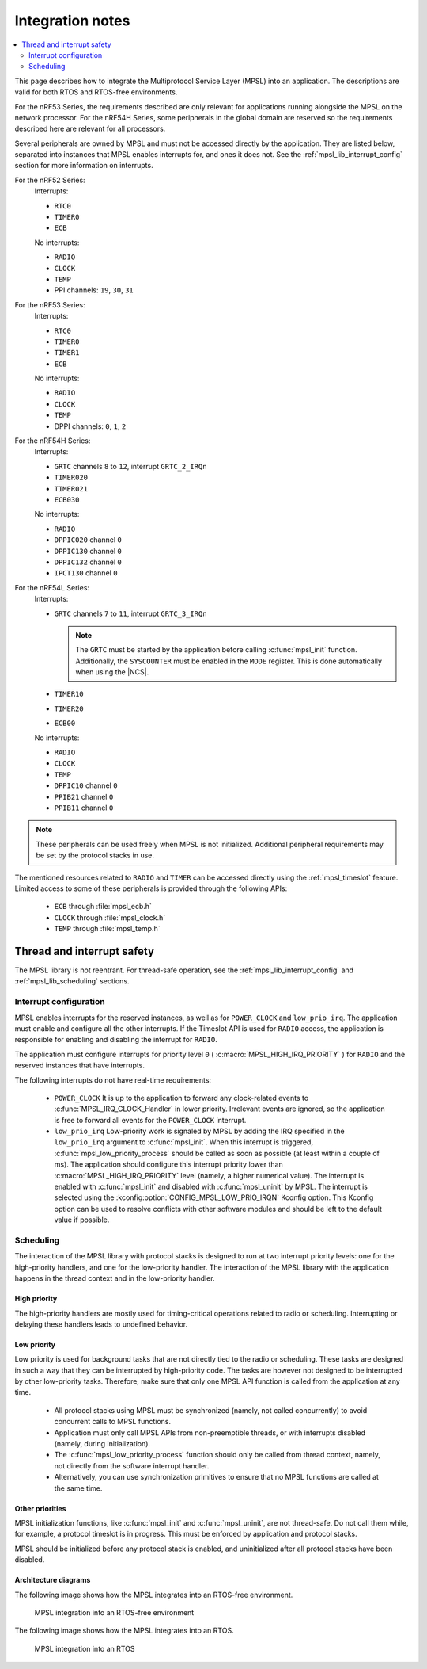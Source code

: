 .. _mpsl_lib:

Integration notes
#################

.. contents::
   :local:
   :depth: 2

This page describes how to integrate the Multiprotocol Service Layer (MPSL) into an application.
The descriptions are valid for both RTOS and RTOS-free environments.

For the nRF53 Series, the requirements described are only relevant for applications running alongside the MPSL on the network processor.
For the nRF54H Series, some peripherals in the global domain are reserved so the requirements described here are relevant for all processors.

Several peripherals are owned by MPSL and must not be accessed directly by the application.
They are listed below, separated into instances that MPSL enables interrupts for, and ones it does not.
See the :ref:`mpsl_lib_interrupt_config` section for more information on interrupts.

For the nRF52 Series:
  Interrupts:

  * ``RTC0``
  * ``TIMER0``
  * ``ECB``

  No interrupts:

  * ``RADIO``
  * ``CLOCK``
  * ``TEMP``
  * PPI channels: ``19``, ``30``, ``31``

For the nRF53 Series:
  Interrupts:

  * ``RTC0``
  * ``TIMER0``
  * ``TIMER1``
  * ``ECB``

  No interrupts:

  * ``RADIO``
  * ``CLOCK``
  * ``TEMP``
  * DPPI channels: ``0``, ``1``, ``2``

For the nRF54H Series:
  Interrupts:

  * ``GRTC`` channels ``8`` to ``12``, interrupt ``GRTC_2_IRQn``
  * ``TIMER020``
  * ``TIMER021``
  * ``ECB030``

  No interrupts:

  * ``RADIO``
  * ``DPPIC020`` channel ``0``
  * ``DPPIC130`` channel ``0``
  * ``DPPIC132`` channel ``0``
  * ``IPCT130`` channel ``0``

For the nRF54L Series:
  Interrupts:

  * ``GRTC`` channels ``7`` to ``11``, interrupt ``GRTC_3_IRQn``

    .. note::
       The ``GRTC`` must be started by the application before calling :c:func:`mpsl_init` function.
       Additionally, the ``SYSCOUNTER`` must be enabled in the ``MODE`` register.
       This is done automatically when using the |NCS|.

  * ``TIMER10``
  * ``TIMER20``
  * ``ECB00``

  No interrupts:

  * ``RADIO``
  * ``CLOCK``
  * ``TEMP``
  * ``DPPIC10`` channel ``0``
  * ``PPIB21`` channel ``0``
  * ``PPIB11`` channel ``0``

.. note::
   These peripherals can be used freely when MPSL is not initialized.
   Additional peripheral requirements may be set by the protocol stacks in use.

The mentioned resources related to ``RADIO`` and ``TIMER`` can be accessed directly using the :ref:`mpsl_timeslot` feature.
Limited access to some of these peripherals is provided through the following APIs:

  * ``ECB`` through :file:`mpsl_ecb.h`
  * ``CLOCK`` through :file:`mpsl_clock.h`
  * ``TEMP`` through :file:`mpsl_temp.h`

Thread and interrupt safety
***************************

The MPSL library is not reentrant.
For thread-safe operation, see the  :ref:`mpsl_lib_interrupt_config` and :ref:`mpsl_lib_scheduling` sections.

.. _mpsl_lib_interrupt_config:

Interrupt configuration
=======================

MPSL enables interrupts for the reserved instances, as well as for ``POWER_CLOCK`` and ``low_prio_irq``.
The application must enable and configure all the other interrupts.
If the Timeslot API is used for ``RADIO`` access, the application is responsible for enabling and disabling the interrupt for ``RADIO``.

The application must configure interrupts for priority level ``0`` ( :c:macro:`MPSL_HIGH_IRQ_PRIORITY` ) for ``RADIO`` and the reserved instances that have interrupts.

The following interrupts do not have real-time requirements:

 * ``POWER_CLOCK``
   It is up to the application to forward any clock-related events to :c:func:`MPSL_IRQ_CLOCK_Handler` in lower priority.
   Irrelevant events are ignored, so the application is free to forward all events for the ``POWER_CLOCK`` interrupt.

 * ``low_prio_irq``
   Low-priority work is signaled by MPSL by adding the IRQ specified in the ``low_prio_irq`` argument to :c:func:`mpsl_init`.
   When this interrupt is triggered, :c:func:`mpsl_low_priority_process` should be called as soon as possible (at least within a couple of ms).
   The application should configure this interrupt priority lower than :c:macro:`MPSL_HIGH_IRQ_PRIORITY` level (namely, a higher numerical value).
   The interrupt is enabled with :c:func:`mpsl_init` and disabled with :c:func:`mpsl_uninit` by MPSL.
   The interrupt is selected using the :kconfig:option:`CONFIG_MPSL_LOW_PRIO_IRQN` Kconfig option.
   This Kconfig option can be used to resolve conflicts with other software modules and should be left to the default value if possible.

.. _mpsl_lib_scheduling:

Scheduling
==========

The interaction of the MPSL library with protocol stacks is designed to run at two interrupt priority levels: one for the high-priority handlers, and one for the low-priority handler.
The interaction of the MPSL library with the application happens in the thread context and in the low-priority handler.

High priority
-------------

The high-priority handlers are mostly used for timing-critical operations related to radio or scheduling.
Interrupting or delaying these handlers leads to undefined behavior.

Low priority
------------

Low priority is used for background tasks that are not directly tied to the radio or scheduling.
These tasks are designed in such a way that they can be interrupted by high-priority code.
The tasks are however not designed to be interrupted by other low-priority tasks.
Therefore, make sure that only one MPSL API function is called from the application at any time.

 * All protocol stacks using MPSL must be synchronized (namely, not called concurrently) to avoid concurrent calls to MPSL functions.
 * Application must only call MPSL APIs from non-preemptible threads, or with interrupts disabled (namely, during initialization).
 * The :c:func:`mpsl_low_priority_process` function should only be called from thread context, namely, not directly from the software interrupt handler.
 * Alternatively, you can use synchronization primitives to ensure that no MPSL functions are called at the same time.

Other priorities
----------------

MPSL initialization functions, like :c:func:`mpsl_init` and :c:func:`mpsl_uninit`, are not thread-safe.
Do not call them while, for example, a protocol timeslot is in progress.
This must be enforced by application and protocol stacks.

MPSL should be initialized before any protocol stack is enabled, and uninitialized after all protocol stacks have been disabled.

Architecture diagrams
---------------------

The following image shows how the MPSL integrates into an RTOS-free environment.

.. figure:: pic/Architecture_Without_RTOS.svg
   :alt: MPSL integration in an RTOS-free environment

   MPSL integration into an RTOS-free environment

The following image shows how the MPSL integrates into an RTOS.

.. figure:: pic/Architecture_With_RTOS.svg
   :alt: MPSL integration with an RTOS

   MPSL integration into an RTOS
